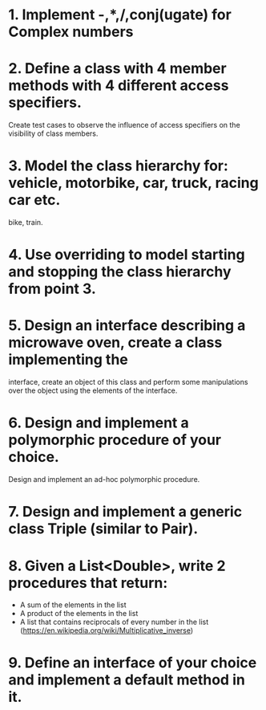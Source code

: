# Assignments:
* 1. Implement -,*,/,conj(ugate) for Complex numbers
* 2. Define a class with 4 member methods with 4 different access specifiers.
     Create test cases to observe the influence of access specifiers on the
     visibility of class members.
* 3. Model the class hierarchy for: vehicle, motorbike, car, truck, racing car etc.
     bike, train.
* 4. Use overriding to model starting and stopping the class hierarchy from point 3.
* 5. Design an interface describing a microwave oven, create a class implementing the
     interface, create an object of this class and perform some manipulations over
     the object using the elements of the interface.
* 6. Design and implement a polymorphic procedure of your choice.
     Design and implement an ad-hoc polymorphic procedure.
* 7. Design and implement a generic class Triple (similar to Pair).
* 8. Given a List<Double>, write 2 procedures that return:
     - A sum of the elements in the list
     - A product of the elements in the list
     - A list that contains reciprocals of every number in the list
       (https://en.wikipedia.org/wiki/Multiplicative_inverse)
* 9. Define an interface of your choice and implement a default method in it.

